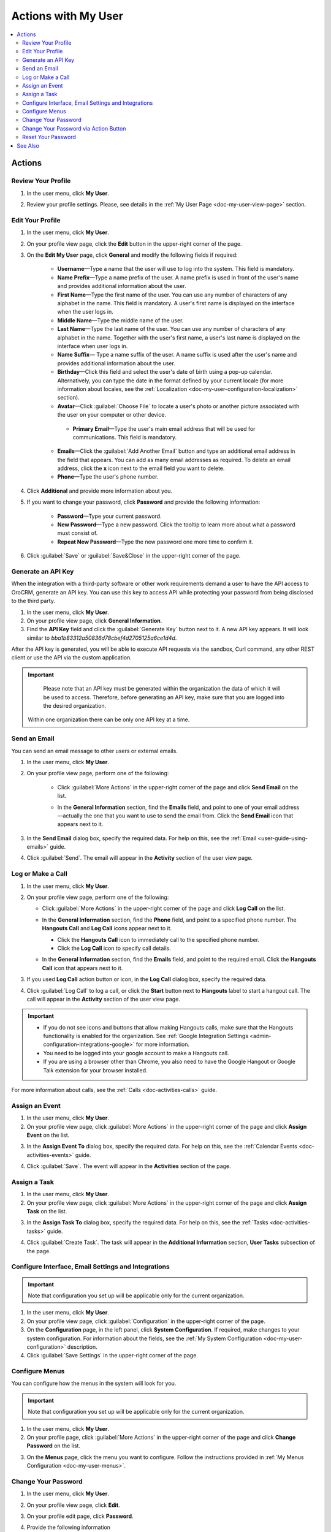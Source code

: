 .. _doc-my-user-actions:


Actions with My User
====================

.. contents:: :local:
   :depth: 3


Actions
-------

.. _doc-my-user-actions-review:

Review Your Profile
^^^^^^^^^^^^^^^^^^^
1. In the user menu, click **My User**.

.. image:: ../img/my_oro/user_menu_my_user.png

2. Review your profile settings. Please, see details in the :ref:`My User Page <doc-my-user-view-page>` section.

.. _doc-my-user-actions-edit:

Edit Your Profile
^^^^^^^^^^^^^^^^^

1. In the user menu, click **My User**.

2. On your profile view page, click the **Edit** button in the upper-right corner of the page.

3. On the **Edit My User** page, click **General** and modify the following fields if required:

    - **Username**—Type a name that the user will use to log into the system. This field is mandatory.

    - **Name Prefix**—Type a name prefix of the user. A name prefix is used in front of the user's name and provides additional information about the user.

    - **First Name**—Type the first name of the user. You can use any number of characters of any alphabet in the name. This field is mandatory. A user's first name is displayed on the interface when the user logs in.

    - **Middle Name**—Type the middle name of the user.

    - **Last Name**—Type the last name of the user. You can use any number of characters of any alphabet in the name. Together with the user's first name, a user's last name is displayed on the interface when user logs in.

    - **Name Suffix**— Type a name suffix of the user. A name suffix is used after the user's name and provides additional information about the user.

    - **Birthday**—Click this field and select the user's date of birth using a pop-up calendar. Alternatively, you can type the date in the format defined by your current locale (for more information about locales, see the :ref:`Localization <doc-my-user-configuration-localization>` section).

    -  **Avatar**—Click :guilabel:`Choose File` to locate a user's photo or another picture associated with the user on your computer or other device.

     - **Primary Email**—Type the user's main email address that will be used for communications. This field is mandatory.

    - **Emails**—Click the :guilabel:`Add Another Email` button and type an additional email address in the field that appears. You can add as many email addresses as required. To delete an email address, click the **x** icon next to the email field you want to delete.

    - **Phone**—Type the user's phone number.

.. image:: ../img/my_oro/my_user_edit_general.png

4. Click **Additional** and provide more information about you.

5. If you want to change your password, click **Password** and provide the following information:

    - **Password**—Type your current password.

    - **New Password**—Type a new password. Click the tooltip to learn more about what a password must consist of.

    - **Repeat New Password**—Type the new password one more time to confirm it.

.. image:: ../img/my_oro/my_user_edit_password.png

6. Click :guilabel:`Save` or :guilabel:`Save&Close` in the upper-right corner of the page.




.. _doc-my-user-actions-api:

Generate an API Key
^^^^^^^^^^^^^^^^^^^

When the integration with a third-party software or other work requirements demand a user to have the API access to OroCRM, generate an API key. You can use this key to access API while protecting your password from being disclosed to the third party.

1. In the user menu, click **My User**.

2. On your profile view page, click **General Information**.

3. Find the **API Key** field and click the :guilabel:`Generate Key` button next to it. A new API key appears. It will look similar to `bba1b83312a50836d78cbef4d2705125a6ce1d4d`.

After the API key is generated, you will be able to execute API requests via the sandbox, Curl command, any other REST client or use the API via the custom application.

.. important::
	Please note that an API key must be generated within the organization the data of which it will be used to access. Therefore, before generating an API key, make sure that you are logged into the desired organization.

    Within one organization there can be only one API key at a time.


.. _doc-my-user-actions-email:

Send an Email
^^^^^^^^^^^^^

You can send an email message to other users or external emails.

1. In the user menu, click **My User**.

2. On your profile view page, perform one of the following:

    - Click :guilabel:`More Actions` in the upper-right corner of the page and click **Send Email** on the list.

      .. image:: ../img/my_oro/my_user_sendemail0.png

    - In the **General Information** section, find the **Emails** field, and point to one of your email address—actually the one that you want to use to send the email from. Click the **Send Email** icon that appears next to it.

      .. image:: ../img/my_oro/email_icon.png


3. In the **Send Email** dialog box, specify the required data. For help on this, see the :ref:`Email <user-guide-using-emails>` guide.

.. image:: ../img/my_oro/my_user_sendmail.png

4. Click :guilabel:`Send`. The email will appear in the **Activity** section of the user view page.


.. _doc-my-user-actions-call:

Log or Make a Call
^^^^^^^^^^^^^^^^^^^

1. In the user menu, click **My User**.

2. On your profile view page, perform one of the following:

   - Click :guilabel:`More Actions` in the upper-right corner of the page and click **Log Call** on the list.

     .. image:: ../img/my_oro/my_user_logcall0.png

   - In the **General Information** section, find the **Phone** field, and point to a specified phone number. The **Hangouts Call** and **Log Call** icons appear next to it.

     - Click the **Hangouts Call** icon to immediately call to the specified phone number.


     - Click the **Log Call** icon to specify call details.

     .. image:: ../img/my_oro/my_user_hangouts_call.png

   - In the **General Information** section, find the **Emails** field, and point to the required email. Click the **Hangouts Call** icon that appears next to it.

     .. image:: ../img/my_oro/my_user_hangouts_call2.png

3. If you used **Log Call** action button or icon, in the **Log Call** dialog box, specify the required data.

.. image:: ../img/my_oro/my_user_logcall.png

4. Click :guilabel:`Log Call` to log a call, or click the **Start** button next to **Hangouts** label to start a hangout call. The call will appear in the **Activity** section of the user view page.


.. important::
    - If you do not see icons and buttons that allow making Hangouts calls, make sure that the Hangouts functionality is enabled for the organization. See :ref:`Google Integration Settings <admin-configuration-integrations-google>` for more information.

    - You need to be logged into your google account to make a Hangouts call.

    - If you are using a browser other than Chrome, you also need to have the Google Hangout or Google Talk extension for your browser installed.

For more information about calls, see the :ref:`Calls <doc-activities-calls>` guide.



.. _doc-my-user-actions-event:

Assign an Event
^^^^^^^^^^^^^^^

1. In the user menu, click **My User**.

2. On your profile view page, click :guilabel:`More Actions` in the upper-right corner of the page and click **Assign Event** on the list.

.. image:: ../img/my_oro/my_user_assignevent0.png

3. In the **Assign Event To** dialog box, specify the required data. For help on this, see the :ref:`Calendar Events <doc-activities-events>` guide.

.. image:: ../img/my_oro/my_user_assignevent.png

4. Click :guilabel:`Save`. The event will appear in the **Activities** section of the page.

.. _doc-my-user-actions-task:

Assign a Task
^^^^^^^^^^^^^^^

1. In the user menu, click **My User**.

2. On your profile view page, click :guilabel:`More Actions` in the upper-right corner of the page and click **Assign Task** on the list.

.. image:: ../img/my_oro/my_user_assigntask0.png

3. In the **Assign Task To** dialog box, specify the required data. For help on this, see the :ref:`Tasks <doc-activities-tasks>` guide.

.. image:: ../img/my_oro/my_user_assigntask.png

4. Click :guilabel:`Create Task`. The task will appear in the **Additional Information** section, **User Tasks** subsection of the page.


.. _doc-my-user-actions-configure:

Configure Interface, Email Settings and Integrations
^^^^^^^^^^^^^^^^^^^^^^^^^^^^^^^^^^^^^^^^^^^^^^^^^^^^

.. important::
   Note that configuration you set up will be applicable only for the current organization.

1. In the user menu, click **My User**.

2. On your profile view page, click :guilabel:`Configuration` in the upper-right corner of the page.

3. On the **Configuration** page, in the left panel, click **System Configuration**. If required, make changes to your system configuration. For information about the fields, see the :ref:`My System Configuration <doc-my-user-configuration>` description.

4. Click :guilabel:`Save Settings` in the upper-right corner of the page.


.. _doc-my-user-actions-configure-menus:

Configure Menus
^^^^^^^^^^^^^^^

You can configure how the menus in the system will look for you.

.. important::
	Note that configuration you set up will be applicable only for the current organization.

1. In the user menu, click **My User**.

2. On your profile page, click :guilabel:`More Actions` in the upper-right corner of the page and click **Change Password** on the list.

.. image:: ../img/my_oro/my_user_editmenus.png

3. On the **Menus** page, click the menu you want to configure. Follow the instructions provided in :ref:`My Menus Configuration <doc-my-user-menus>`.

.. _doc-my-user-actions-change-password:


Change Your Password
^^^^^^^^^^^^^^^^^^^^

1. In the user menu, click **My User**.

2. On your profile view page, click **Edit**.

3. On your profile edit page, click **Password**.

4. Provide the following information

    - **Password**—Type your current password.

    - **New Password**—Type a new password. Click the tooltip to learn more about what a password must consist of.

    - **Repeat New Password**—Type the new password one more time to confirm it.

.. image:: ../img/my_oro/my_user_edit_password.png

4. Click :guilabel:`Save` or :guilabel:`Save&Close` in the upper-right corner of the page.


Change Your Password via Action Button
^^^^^^^^^^^^^^^^^^^^^^^^^^^^^^^^^^^^^^

.. important:: This action is available only for administrators. However, it is recommended to follow the instruction provided in the :ref:`Change Password<doc-my-user-actions-change-password>` action description.

1. In the user menu, click **My User**.

2. On your profile page, click :guilabel:`More Actions` in the upper-right corner of the page and click **Change Password** on the list.

.. image:: ../img/my_oro/my_user_changepassword0.png

3. In the **Change Password** dialog box, type a new password. Alternatively, you can click the **Suggest Password** link to generate a secure random password. To see / hide  the entered password, click the |IcShow| **Show** / |IcHide| **Hide** icon next to the **New password** field.

.. image:: ../img/my_oro/my_user_changepassword.png

4. Click :guilabel:`Save`. The new password will be also sent to your primary email address.


.. _doc-my-user-actions-reset-password:

Reset Your Password
^^^^^^^^^^^^^^^^^^^

.. important:: This action is available only for administrators.

1. In the user menu, click **My User**.

2. On your profile page, click :guilabel:`More Actions` in the upper-right corner of the page and click **Reset Password** on the list.

.. image:: ../img/my_oro/my_user_resetpassword0.png

3. In the **Reset Password** dialog box, click :guilabel:`Reset`. The password reset link will be sent to your primary email address.

.. image:: ../img/my_oro/my_user_resetpassword.png

.. warning::
	You will be immediately logged out of the OroCRM and will not be able to log ib before your password is changed.




See Also
--------

    :ref:`My User Page <doc-my-user-view-page>`

    :ref:`My System Configuration <doc-my-user-configuration>`

    :ref:`My Menus Configuration <doc-my-user-menus>`


.. |IcRemove| image:: ../../img/buttons/IcRemove.png
   :align: middle

.. |IcClone| image:: ../../img/buttons/IcClone.png
   :align: middle

.. |IcDelete| image:: ../../img/buttons/IcDelete.png
   :align: middle

.. |IcEdit| image:: ../../img/buttons/IcEdit.png
   :align: middle

.. |IcView| image:: ../../img/buttons/IcView.png
   :align: middle

.. |IcShow| image:: ../../img/buttons/IcShow.png
   :align: middle

.. |IcHide| image:: ../../img/buttons/IcHide.png
   :align: middle

.. |IcPassReset| image:: ../../img/buttons/IcPassReset.png
   :align: middle

.. |IcConfig| image:: ../../img/buttons/IcConfig.png
   :align: middle


